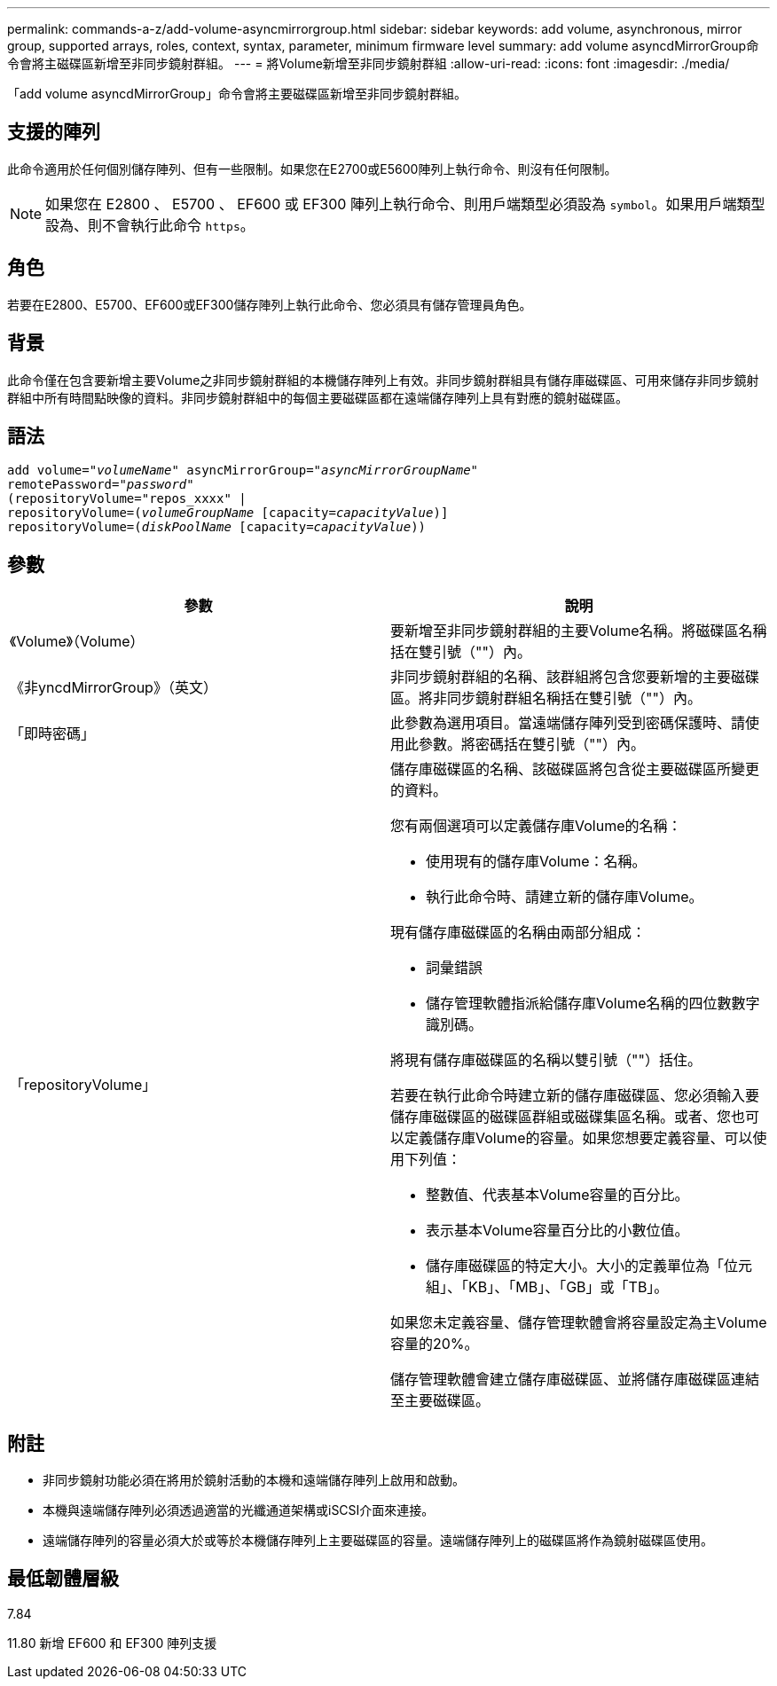 ---
permalink: commands-a-z/add-volume-asyncmirrorgroup.html 
sidebar: sidebar 
keywords: add volume, asynchronous, mirror group, supported arrays, roles, context, syntax, parameter, minimum firmware level 
summary: add volume asyncdMirrorGroup命令會將主磁碟區新增至非同步鏡射群組。 
---
= 將Volume新增至非同步鏡射群組
:allow-uri-read: 
:icons: font
:imagesdir: ./media/


[role="lead"]
「add volume asyncdMirrorGroup」命令會將主要磁碟區新增至非同步鏡射群組。



== 支援的陣列

此命令適用於任何個別儲存陣列、但有一些限制。如果您在E2700或E5600陣列上執行命令、則沒有任何限制。

[NOTE]
====
如果您在 E2800 、 E5700 、 EF600 或 EF300 陣列上執行命令、則用戶端類型必須設為 `symbol`。如果用戶端類型設為、則不會執行此命令 `https`。

====


== 角色

若要在E2800、E5700、EF600或EF300儲存陣列上執行此命令、您必須具有儲存管理員角色。



== 背景

此命令僅在包含要新增主要Volume之非同步鏡射群組的本機儲存陣列上有效。非同步鏡射群組具有儲存庫磁碟區、可用來儲存非同步鏡射群組中所有時間點映像的資料。非同步鏡射群組中的每個主要磁碟區都在遠端儲存陣列上具有對應的鏡射磁碟區。



== 語法

[listing, subs="+macros"]
----
pass:quotes[add volume="_volumeName_" asyncMirrorGroup="_asyncMirrorGroupName_"
remotePassword="_password_"
(repositoryVolume="repos_xxxx" |
repositoryVolume=(_volumeGroupName_ ]pass:quotes[[capacity=_capacityValue_])]
repositoryVolume=pass:quotes[(_diskPoolName_] pass:quotes[[capacity=_capacityValue_]))
----


== 參數

|===
| 參數 | 說明 


 a| 
《Volume》（Volume）
 a| 
要新增至非同步鏡射群組的主要Volume名稱。將磁碟區名稱括在雙引號（""）內。



 a| 
《非yncdMirrorGroup》（英文）
 a| 
非同步鏡射群組的名稱、該群組將包含您要新增的主要磁碟區。將非同步鏡射群組名稱括在雙引號（""）內。



 a| 
「即時密碼」
 a| 
此參數為選用項目。當遠端儲存陣列受到密碼保護時、請使用此參數。將密碼括在雙引號（""）內。



 a| 
「repositoryVolume」
 a| 
儲存庫磁碟區的名稱、該磁碟區將包含從主要磁碟區所變更的資料。

您有兩個選項可以定義儲存庫Volume的名稱：

* 使用現有的儲存庫Volume：名稱。
* 執行此命令時、請建立新的儲存庫Volume。


現有儲存庫磁碟區的名稱由兩部分組成：

* 詞彙錯誤
* 儲存管理軟體指派給儲存庫Volume名稱的四位數數字識別碼。


將現有儲存庫磁碟區的名稱以雙引號（""）括住。

若要在執行此命令時建立新的儲存庫磁碟區、您必須輸入要儲存庫磁碟區的磁碟區群組或磁碟集區名稱。或者、您也可以定義儲存庫Volume的容量。如果您想要定義容量、可以使用下列值：

* 整數值、代表基本Volume容量的百分比。
* 表示基本Volume容量百分比的小數位值。
* 儲存庫磁碟區的特定大小。大小的定義單位為「位元組」、「KB」、「MB」、「GB」或「TB」。


如果您未定義容量、儲存管理軟體會將容量設定為主Volume容量的20%。

儲存管理軟體會建立儲存庫磁碟區、並將儲存庫磁碟區連結至主要磁碟區。

|===


== 附註

* 非同步鏡射功能必須在將用於鏡射活動的本機和遠端儲存陣列上啟用和啟動。
* 本機與遠端儲存陣列必須透過適當的光纖通道架構或iSCSI介面來連接。
* 遠端儲存陣列的容量必須大於或等於本機儲存陣列上主要磁碟區的容量。遠端儲存陣列上的磁碟區將作為鏡射磁碟區使用。




== 最低韌體層級

7.84

11.80 新增 EF600 和 EF300 陣列支援
